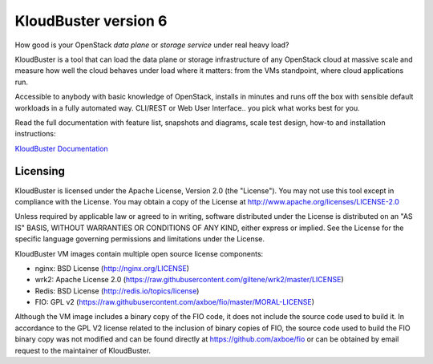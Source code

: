 =====================
KloudBuster version 6
=====================

How good is your OpenStack *data plane* or *storage service* under real heavy load?

KloudBuster is a tool that can load the data plane or storage infrastructure of any OpenStack
cloud at massive scale and measure how well the cloud behaves under load
where it matters: from the VMs standpoint, where cloud applications run.

Accessible to anybody with basic knowledge of OpenStack, installs in minutes and runs
off the box with sensible default workloads in a fully automated way.
CLI/REST or Web User Interface.. you pick what works best for you.

Read the full documentation with feature list, snapshots and diagrams,
scale test design, how-to and installation instructions:


`KloudBuster Documentation <http://kloudbuster.readthedocs.org>`_



Licensing
---------

KloudBuster is licensed under the Apache License, Version 2.0 (the "License").
You may not use this tool except in compliance with the License.  You may obtain
a copy of the License at `<http://www.apache.org/licenses/LICENSE-2.0>`_

Unless required by applicable law or agreed to in writing, software distributed
under the License is distributed on an "AS IS" BASIS, WITHOUT WARRANTIES OR
CONDITIONS OF ANY KIND, either express or implied.  See the License for the
specific language governing permissions and limitations under the License.

KloudBuster VM images contain multiple open source license components:

* nginx: BSD License (http://nginx.org/LICENSE)
* wrk2: Apache License 2.0
  (https://raw.githubusercontent.com/giltene/wrk2/master/LICENSE)
* Redis: BSD License (http://redis.io/topics/license)
* FIO: GPL v2 (https://raw.githubusercontent.com/axboe/fio/master/MORAL-LICENSE)

Although the VM image includes a binary copy of the FIO code, it does not
include the source code used to build it.  In accordance to the GPL V2 license
related to the inclusion of binary copies of FIO, the source code used to build
the FIO binary copy was not modified and can be found directly at
`<https://github.com/axboe/fio>`_ or can be obtained by email request to the
maintainer of KloudBuster.

